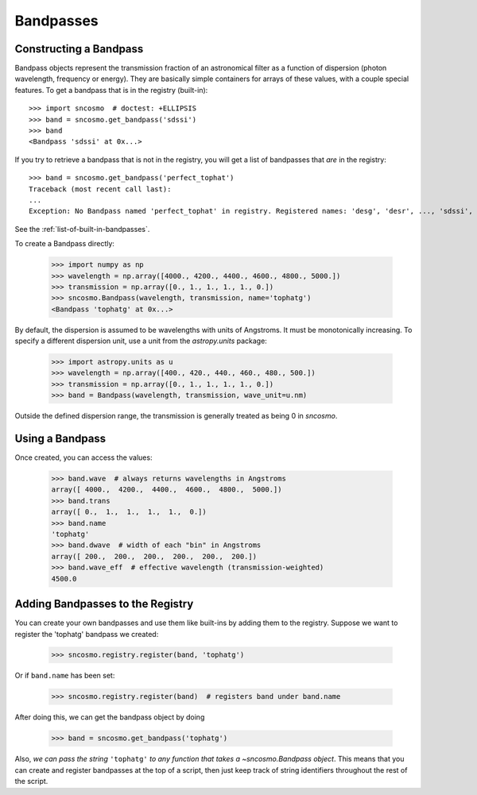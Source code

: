 **********
Bandpasses
**********

Constructing a Bandpass
-----------------------

Bandpass objects represent the transmission fraction of an
astronomical filter as a function of dispersion (photon wavelength,
frequency or energy). They are basically simple containers for arrays of these
values, with a couple special features. To get a bandpass that is in
the registry (built-in)::

    >>> import sncosmo  # doctest: +ELLIPSIS
    >>> band = sncosmo.get_bandpass('sdssi')
    >>> band
    <Bandpass 'sdssi' at 0x...>

If you try to retrieve a bandpass that is not in the registry, you
will get a list of bandpasses that *are* in the registry::

    >>> band = sncosmo.get_bandpass('perfect_tophat')
    Traceback (most recent call last):
    ...
    Exception: No Bandpass named 'perfect_tophat' in registry. Registered names: 'desg', 'desr', ..., 'sdssi', 'sdssz'

See the :ref:`list-of-built-in-bandpasses`.

To create a Bandpass directly:

    >>> import numpy as np
    >>> wavelength = np.array([4000., 4200., 4400., 4600., 4800., 5000.])
    >>> transmission = np.array([0., 1., 1., 1., 1., 0.])
    >>> sncosmo.Bandpass(wavelength, transmission, name='tophatg')
    <Bandpass 'tophatg' at 0x...>

By default, the dispersion is assumed to be wavelengths with units of
Angstroms. It must be monotonically increasing. To specify a different
dispersion unit, use a unit from the `astropy.units` package:

    >>> import astropy.units as u
    >>> wavelength = np.array([400., 420., 440., 460., 480., 500.])
    >>> transmission = np.array([0., 1., 1., 1., 1., 0.])
    >>> band = Bandpass(wavelength, transmission, wave_unit=u.nm)

Outside the defined dispersion range, the transmission is generally treated as being 0 in `sncosmo`. 

Using a Bandpass
----------------

Once created, you can access the values:

    >>> band.wave  # always returns wavelengths in Angstroms
    array([ 4000.,  4200.,  4400.,  4600.,  4800.,  5000.])
    >>> band.trans
    array([ 0.,  1.,  1.,  1.,  1.,  0.])
    >>> band.name
    'tophatg'
    >>> band.dwave  # width of each "bin" in Angstroms
    array([ 200.,  200.,  200.,  200.,  200.,  200.])
    >>> band.wave_eff  # effective wavelength (transmission-weighted)
    4500.0


Adding Bandpasses to the Registry
---------------------------------

You can create your own bandpasses and use them like built-ins by adding them
to the registry. Suppose we want to register the 'tophatg' bandpass we created:

    >>> sncosmo.registry.register(band, 'tophatg')

Or if ``band.name`` has been set:

    >>> sncosmo.registry.register(band)  # registers band under band.name

After doing this, we can get the bandpass object by doing

    >>> band = sncosmo.get_bandpass('tophatg')

Also, *we can pass the string* ``'tophatg'`` *to any function that
takes a* `~sncosmo.Bandpass` *object*. This means that you can create
and register bandpasses at the top of a script, then just keep track
of string identifiers throughout the rest of the script.
